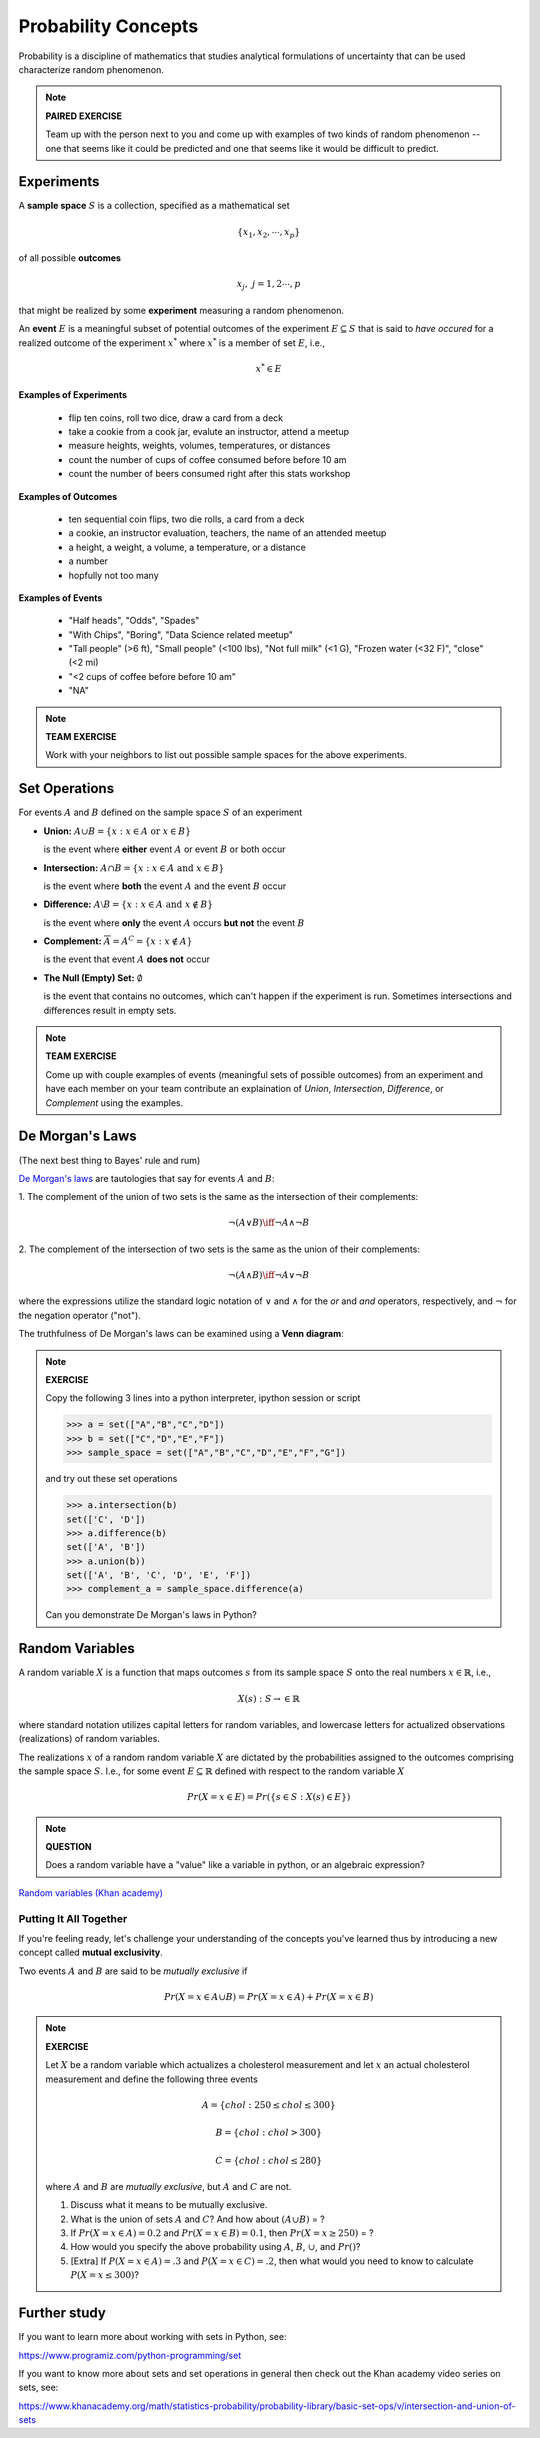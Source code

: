 .. probability lecture


Probability Concepts
======================

Probability is a discipline of mathematics that studies analytical formulations 
of uncertainty that can be used characterize random phenomenon.


.. note::

   **PAIRED EXERCISE**

   Team up with the person next to you and come up with examples of two
   kinds of random phenomenon -- one that seems like it could be predicted 
   and one that seems like it would be difficult to predict.

Experiments
-----------

A **sample space** :math:`S` is a collection, specified as a mathematical set

.. math::
   \{x_1, x_2, \cdots, x_p\} 

of all possible **outcomes** 

.. math::
   x_j, \; j= 1, 2 \cdots, p

that might be realized by some **experiment** measuring a random phenomenon.  

An **event** :math:`E` is a meaningful subset of potential outcomes
of the experiment :math:`E \subseteq S` that is said to *have occured* for a realized outcome of the experiment :math:`x^*` 
where :math:`x^*` is a member of set :math:`E`, i.e.,

.. math::
   x^* \in E


**Examples of Experiments**

   * flip ten coins, roll two dice, draw a card from a deck
   * take a cookie from a cook jar, evalute an instructor, attend a meetup 
   * measure heights, weights, volumes, temperatures, or distances
   * count the number of cups of coffee consumed before before 10 am
   * count the number of beers consumed right after this stats workshop

**Examples of Outcomes**

   * ten sequential coin flips, two die rolls, a card from a deck
   * a cookie, an instructor evaluation, teachers, the name of an attended meetup 
   * a height, a weight, a volume, a temperature, or a distance
   * a number
   * hopfully not too many

**Examples of Events**

   * "Half heads", "Odds", "Spades"
   * "With Chips", "Boring", "Data Science related meetup"
   * "Tall people" (>6 ft), "Small people" (<100 lbs), "Not full milk" (<1 G), "Frozen water (<32 F)", "close" (<2 mi)
   * "<2 cups of coffee before before 10 am"
   * "NA"

.. note:: 

   **TEAM EXERCISE**
   
   Work with your neighbors to list out possible sample spaces for the
   above experiments.
  
Set Operations
--------------

For events :math:`A` and :math:`B`
defined on the sample space :math:`S` of an experiment

* **Union:** :math:`A \cup B = \{x: x \in A \text{ or } x\in B\}`

  is the event where **either** event :math:`A` or event :math:`B` or both occur

..


* **Intersection:** :math:`A \cap B = \{x: x \in A \text{ and } x\in B\}`

  is the event where **both** the event :math:`A` and the event :math:`B` occur

..


* **Difference:** :math:`A \setminus B = \{x: x \in A \text{ and } x \notin B\}`

  is the event where **only** the event :math:`A` occurs **but not** the event :math:`B`

..

* **Complement:** :math:`\overline A = A^C = \{x: x\notin A\}`

  is the event that event :math:`A` **does not** occur

..


* **The Null (Empty) Set:** :math:`\emptyset`

  is the event that contains no outcomes, which can't happen 
  if the experiment is run.
  Sometimes intersections and differences result in empty sets.

.. note:: 

   **TEAM EXERCISE**
   
   Come up with couple examples of events (meaningful sets of possible outcomes) 
   from an experiment and have each member on your team contribute an explaination 
   of *Union*, *Intersection*, *Difference*, or *Complement* using 
   the examples.
   

De Morgan's Laws 
----------------
(The next best thing to Bayes' rule and rum)

`De Morgan's laws <https://en.wikipedia.org/wiki/De_Morgan's_laws>`_ are tautologies that say for events :math:`A` and :math:`B`:

1. The complement of the union of two sets is the same as 
the intersection of their complements:

.. math::

  \neg (A \vee B) \iff \neg A \wedge \neg B

2. The complement of the intersection of two sets is the same as 
the union of their complements:

.. math::

  \neg (A \wedge B) \iff \neg A \vee \neg B
   
where the expressions utilize the standard logic notation 
of :math:`\vee` and :math:`\wedge` for the
`or` and `and` operators, respectively, 
and :math:`\neg` for the negation operator ("not").

The truthfulness of De Morgan's laws can be examined using a 
**Venn diagram**:

.. figure:: Demorganlaws.png
   :scale: 75%
   :align: center
   :alt: demorgans-laws
   :figclass: align-center
     
.. note::

   **EXERCISE**

   Copy the following 3 lines into a python interpreter, ipython session or script 
		
   >>> a = set(["A","B","C","D"])
   >>> b = set(["C","D","E","F"])
   >>> sample_space = set(["A","B","C","D","E","F","G"])

   and try out these set operations
   
   >>> a.intersection(b)
   set(['C', 'D'])
   >>> a.difference(b)
   set(['A', 'B'])
   >>> a.union(b))
   set(['A', 'B', 'C', 'D', 'E', 'F'])
   >>> complement_a = sample_space.difference(a)
   
   Can you demonstrate De Morgan's laws in Python?


Random Variables
----------------
   
A random variable :math:`X` is a function that maps outcomes :math:`s` from its sample space :math:`S` onto the real numbers :math:`x \in \mathbb{R}`, i.e.,

.. math::
        X(s) : S\rightarrow \in \mathbb{R}

where standard notation utilizes capital letters for random variables, 
and lowercase letters for actualized observations (realizations) of 
random variables. 

The realizations :math:`x` of a random random variable :math:`X` are
dictated by the probabilities assigned to the outcomes comprising the 
sample space :math:`S`. I.e., for some event :math:`E \subseteq \mathbb{R}` 
defined with respect to the random variable :math:`X` 

.. math::
        Pr(X=x \in E) = Pr(\{s\in S : X(s) \in E\})

.. note::

   **QUESTION**

   Does a random variable have a "value" like a variable in python, or an
   algebraic expression?
     
`Random variables (Khan academy) <https://www.khanacademy.org/math/statistics-probability/random-variables-stats-library/discrete-and-continuous-random-variables/v/random-variables>`_

Putting It All Together
^^^^^^^^^^^^^^^^^^^^^^^

If you're feeling ready, let's challenge your understanding of the 
concepts you've learned thus by introducing a new concept 
called **mutual exclusivity**.

Two events :math:`A` and :math:`B` are said to be *mutually exclusive* if 

.. math::
   Pr (X=x \in A \cup B) = Pr(X=x \in A) + Pr(X=x \in B)


.. note::

   **EXERCISE**

   Let :math:`X` be a random variable which actualizes a cholesterol measurement  
   and let :math:`x` an actual cholesterol measurement and define
   the following three events  

   .. math::
      A = \{chol: 250 \leq chol \leq 300\}

   .. math::
      B = \{chol: chol > 300\}

   .. math::
      C = \{chol: chol \leq 280\}

   where :math:`A` and :math:`B` are *mutually exclusive*, but :math:`A` and :math:`C` are not.

   1. Discuss what it means to be mutually exclusive.

   2. What is the union of sets :math:`A` and :math:`C`?
      And how about :math:`(A \cup B)` = ?
 
   3. If :math:`Pr(X=x\in A) = 0.2` and :math:`Pr(X=x\in B) = 0.1`, 
      then :math:`Pr(X=x \geq 250)` = ?

   4. How would you specify the above probability using :math:`A`, 
      :math:`B`, :math:`\cup`, and :math:`Pr()`?

   5. [Extra] If :math:`P(X=x\in A) = .3` and :math:`P(X=x\in C)=.2`,
      then what would you need to know to calculate :math:`P(X=x \leq
      300)`?

      
Further study
-------------

If you want to learn more about working with sets in Python, see:

`<https://www.programiz.com/python-programming/set>`_

If you want to know more about sets and set operations in general then check out the Khan academy video series on sets, see:

`<https://www.khanacademy.org/math/statistics-probability/probability-library/basic-set-ops/v/intersection-and-union-of-sets>`_
	       
